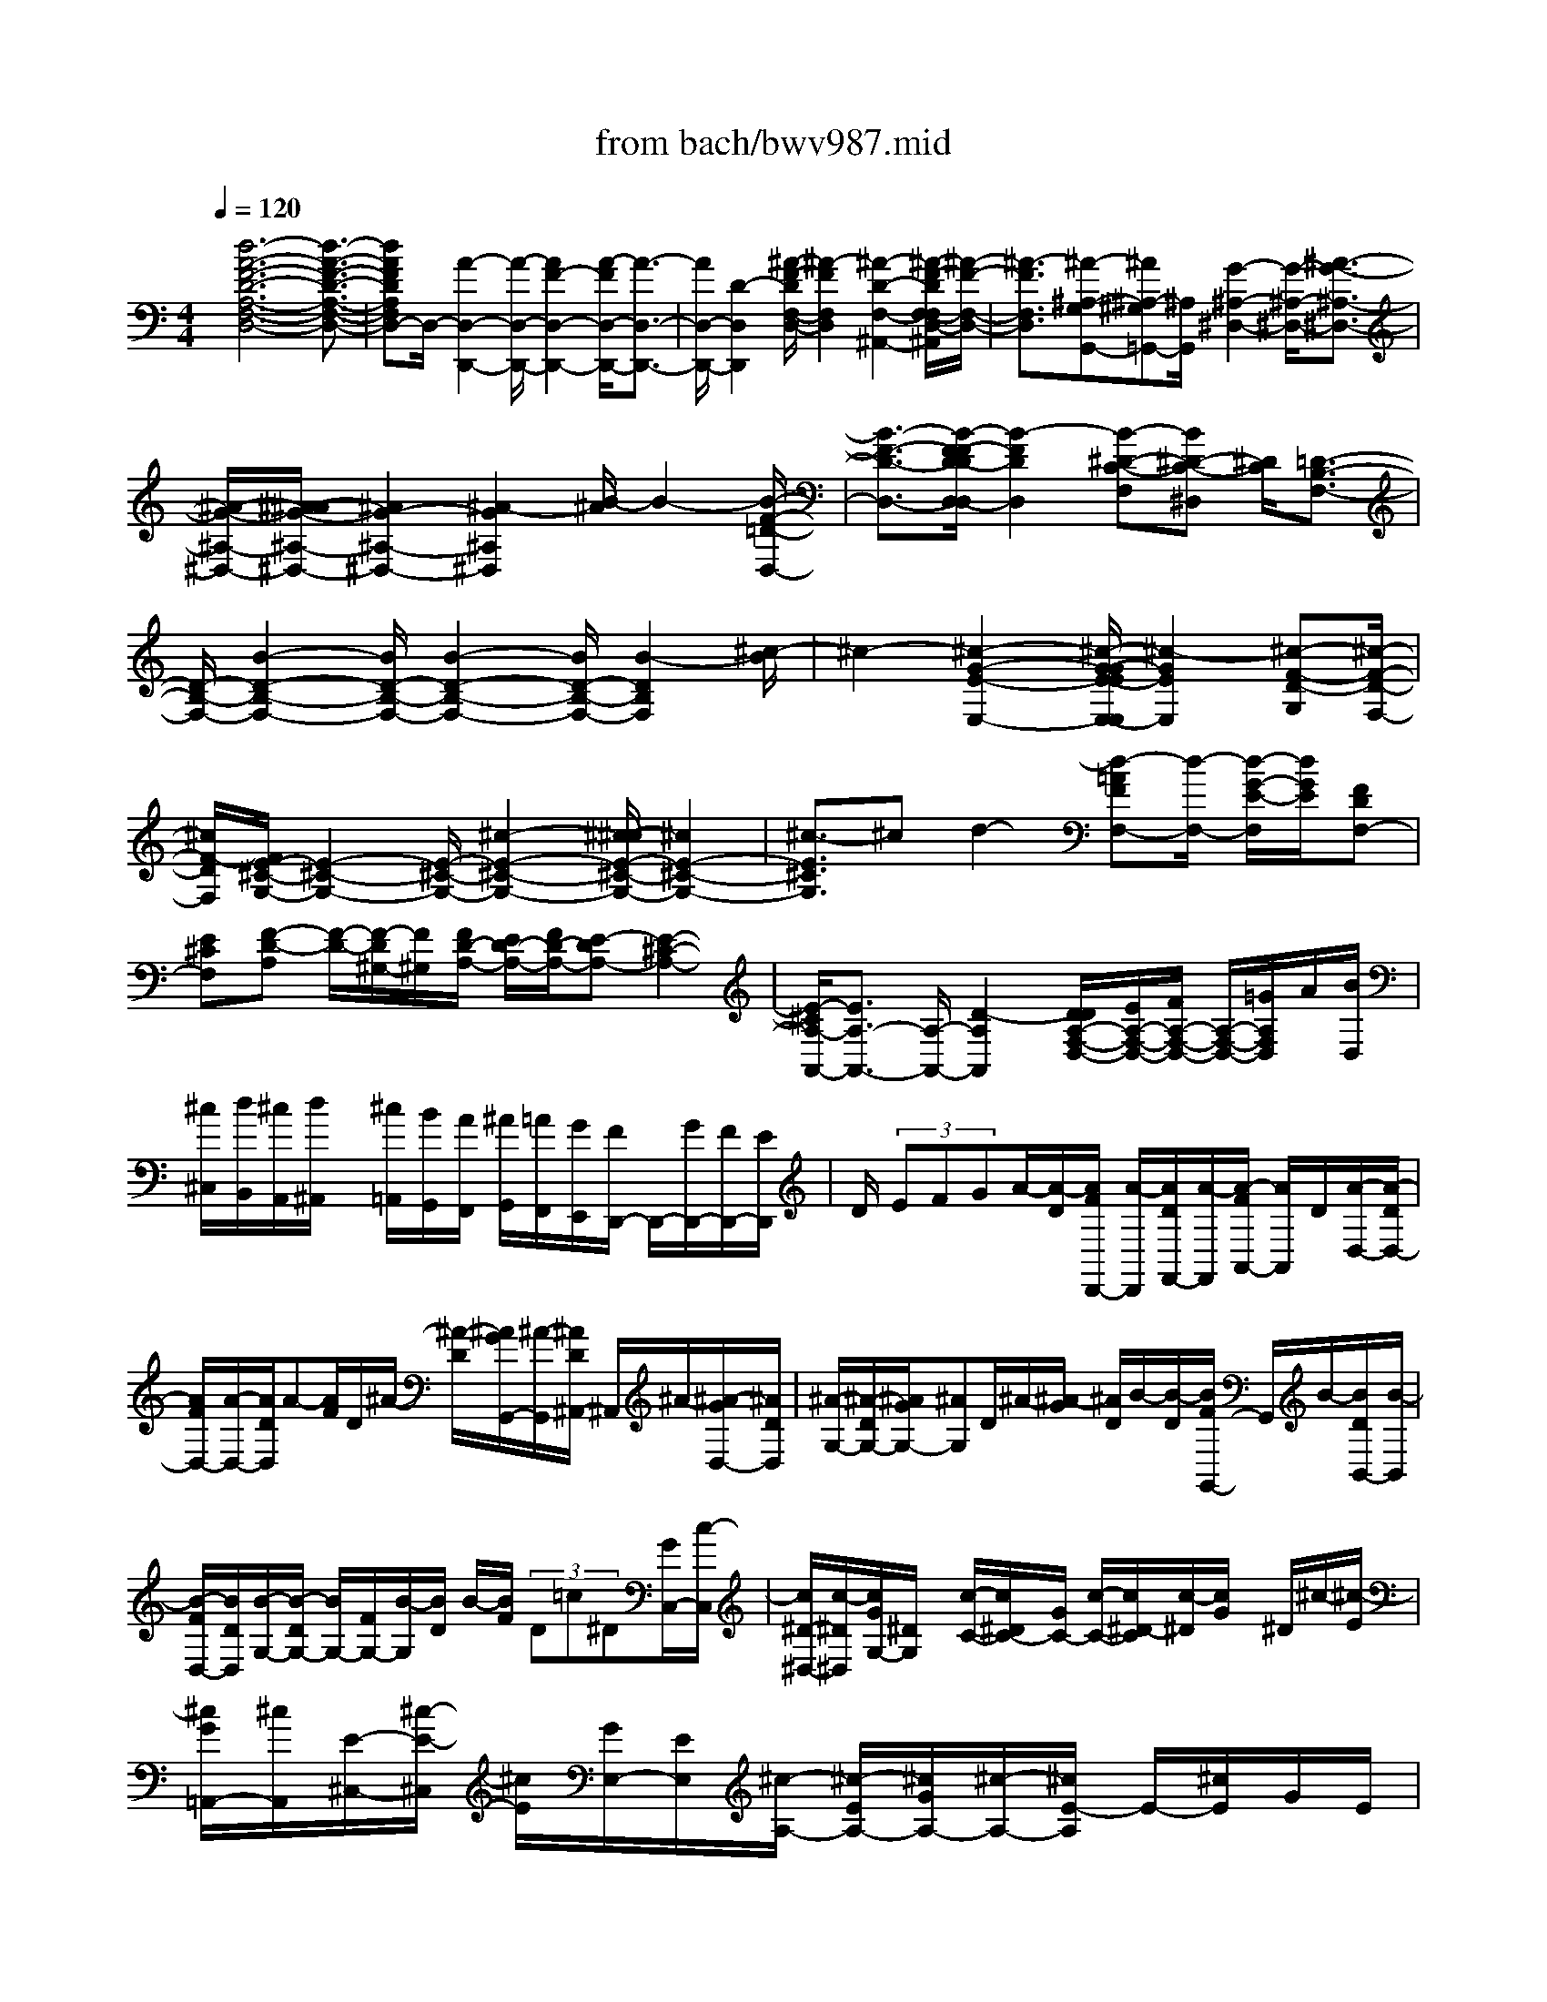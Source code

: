 X: 1
T: from bach/bwv987.mid
%***Missing time signature meta command in MIDI file
M: 4/4
L: 1/8
Q:1/4=120
% Last note suggests Dorian mode tune
K:C % 0 sharps
% (C) John Sankey 1998
%%MIDI program 6
%%MIDI program 6
%%MIDI program 6
%%MIDI program 6
%%MIDI program 6
%%MIDI program 6
%%MIDI program 6
%%MIDI program 6
%%MIDI program 6
%%MIDI program 6
%%MIDI program 6
%%MIDI program 6
x/2[d6-A6-F6-D6-A,6-F,6-D,6-][d3/2-A3/2-F3/2-D3/2-A,3/2-F,3/2-D,3/2-]| \
[dAFDA,F,D,-]D,/2-[A2-D,2-D,,2-][A/2-D,/2-D,,/2-] [A2F2-D,2-D,,2-] [A/2-F/2D,/2-D,,/2-][A3/2-D,3/2-D,,3/2-]| \
[A/2D,/2-D,,/2-][D2-D,2D,,2][^A/2-F/2-D/2F,/2-D,/2-][^A2-F2F,2D,2][^A2-D2-F,2-^A,,2-][^A/2-F/2-D/2F,/2-F,/2D,/2-^A,,/2][^A/2-F/2-F,/2-D,/2-]| \
[^A3/2-F3/2F,3/2D,3/2][^A-^A,-G,G,,-][^A^A,-^G,=G,,-][^A,/2G,,/2] [G2-^A,2-^D,2-] [G/2-^A,/2-^D,/2-][^A3/2-G3/2-^A,3/2-^D,3/2-]|
[^A/2-G/2-^A,/2-^D,/2-][^A/2-^A/2G/2-^A,/2-^D,/2-][^A2G2-^A,2-^D,2-][^A2-G2^A,2^D,2][B/2-^A/2]B2-[B/2-F/2-=D/2-D,/2-]| \
[B3/2-F3/2-D3/2-D,3/2-][B/2-F/2-F/2D/2-D/2D,/2-D,/2] [B2-F2D2D,2] [B-^D-C-F,][B^D-C-^D,] [^D/2C/2][=D3/2-B,3/2-F,3/2-]| \
[D/2-B,/2-F,/2-][B2-D2-B,2-F,2-][B/2D/2-B,/2-F,/2-][B2-D2-B,2-F,2-][B/2D/2-B,/2-F,/2-][B2-D2B,2F,2][^c/2-B/2]| \
^c2- [^c2-G2-E2-E,2-] [^c/2-G/2-G/2E/2-E/2E,/2-E,/2][^c2-G2E2E,2][^c-F-D-G,][^c/2-F/2-D/2-F,/2-]|
[^c/2F/2-D/2F,/2][F/2E/2-^C/2-G,/2-][E2-^C2-G,2-][E/2-^C/2-G,/2-][^c2-E2-^C2-G,2-][^c/2-^c/2E/2-^C/2-G,/2-] [^c2E2-^C2-G,2-]| \
[^c3/2-E3/2^C3/2G,3/2]^cd2-[d-=AFF,-][d/2-F,/2-] [d/2-G/2-E/2-F,/2][d/2G/2E/2][FDF,-]| \
[E^CF,][F-D-A,] [F/2-D/2-][F/2-D/2^G,/2-][F/2^G,/2][F/2D/2-A,/2-] [E/2D/2-A,/2-][F/2D/2-A,/2-][E-DA,-] [E2-^C2-A,2-]| \
[E/2-^C/2A,/2-A,,/2-][E3/2A,3/2-A,,3/2-] [A,/2-A,,/2-][D2-A,2A,,2][D/2D/2A,/2-F,/2-D,/2-][E/2A,/2-F,/2-D,/2-][F/2A,/2-F,/2-D,/2-] [A,/2-F,/2-D,/2-][=G/2A,/2F,/2D,/2]A/2[B/2D,/2]|
[^c/2^C,/2][d/2B,,/2][^c/2A,,/2][d/2^A,,/2] x/2[^c/2=A,,/2][B/2G,,/2][A/2F,,/2] [^A/2G,,/2][=A/2F,,/2][G/2E,,/2][F/2D,,/2-] D,,/2-[G/2D,,/2-][F/2D,,/2-][E/2D,,/2]| \
D/2 (3EFGA/2-[A/2-D/2][A/2F/2D,,/2-] [A/2-D,,/2][A/2D/2F,,/2-][A/2-F,,/2][A/2-F/2A,,/2-] [A/2A,,/2]D/2[A/2-D,/2-][A/2-D/2D,/2-]| \
[A/2F/2D,/2-][A/2-D,/2-][A/2D/2D,/2]A-[A/2F/2]D/2^A/2- [^A/2-D/2][^A/2G/2G,,/2-][^A/2-G,,/2][^A/2D/2^A,,/2-] ^A,,/2^A/2-[^A/2-G/2D,/2-][^A/2D/2D,/2]| \
[^A/2-G,/2-][^A/2-D/2G,/2-][^A/2G/2G,/2-][^AG,]D/2^A/2-[^A/2-G/2] [^A/2D/2]B/2-[B/2-D/2][B/2F/2G,,/2-] G,,/2B/2-[B/2D/2B,,/2-][B/2-B,,/2]|
[B/2-F/2D,/2-][B/2D/2D,/2][B/2-G,/2-][B/2-D/2G,/2-] [B/2G,/2-][F/2G,/2-][B/2-G,/2][B/2D/2] B/2-[B/2F/2] (3D=c^D[G/2C,/2-][c/2-C,/2]| \
[c/2^D/2-^D,/2-][c/2-^D/2^D,/2][c/2G/2G,/2-][^D/2G,/2] x/2[c/2-C/2-][c/2^D/2C/2-][G/2C/2-] [c/2-C/2-][c/2^D/2-C/2][c/2-^D/2][c/2G/2] x/2^D/2^c/2-[^c/2-E/2]| \
[^c/2G/2=A,,/2-][^c/2A,,/2][E/2-^C,/2-][^c/2-E/2-^C,/2] [^c/2E/2][G/2E,/2-][E/2E,/2][^c/2-A,/2-] [^c/2-E/2A,/2-][^c/2G/2A,/2-][^c/2-A,/2-][^c/2E/2-A,/2] E/2-[^c/2E/2]G/2E/2| \
=d/2-[d/2-F/2][d/2A/2D,/2-][d/2D,/2] x/2[F/2-F,/2-][d/2F/2-F,/2][A/2F/2A,/2-] [F/2-A,/2][d/2-F/2D/2-][d/2-F/2D/2-][d/2A/2D/2-] D/2-[d/2D/2]F/2-[d/2F/2-]|
[A/2F/2]F/2f/2[A/2-D,/2] A/2-[d/2A/2F,/2][f/2A,/2][A/2-D/2] [f/2A/2-A,/2][d/2A/2F,/2][A/2-D,/2][f/2A/2D/2] x/2[A/2-D,/2][d/2A/2-F,/2][f/2A/2A,/2]| \
[A/2-D/2][f/2A/2-A,/2][d/2A/2F,/2][A/2D,/2] x/2[^f/2=C/2][A/2-D,/2][c/2A/2-^F,/2] [^f/2A/2A,/2][A/2-C/2][^f/2A/2-A,/2][c/2A/2^F,/2] x/2[A/2-D,/2][^f/2A/2C/2][A/2-D,/2]| \
[c/2A/2-^F,/2][^f/2A/2A,/2][A/2-C/2][^f/2A/2A,/2] x/2[c/2^F,/2][A/2D,/2][g2-B,2-][g/2-B,/2] [g3/2-G3/2-D3/2-G,3/2B,,3/2-][g/2-G/2-D/2-D,/2-B,,/2-]| \
[g/2G/2D/2D,/2-B,,/2][G/2-D/2-B,/2-D,/2B,,/2-][G-D-B,B,,-] [GDG,-B,,]G,/2[G-D-B,,-][G3/2D3/2=F,3/2B,,3/2] [G2-C2-E,2-C,2-]|
[GCE,-C,-][e2-E,2-C,2-][e/2-E,/2C,/2][e/2e/2] x/2 (3fefg/2f/2e/2| \
f/2g/2x/2c2-c/2- [c3/2-G3/2-C3/2E,3/2-][c-GG,-E,][c/2-G/2-E/2-G,/2E,/2-][c-G-EE,-]| \
[c-GC-E,][c/2-C/2][c-G-E,-][c3/2G3/2^A,3/2E,3/2] [F3-=A,3-F,3-][d-F-A,-F,-]| \
[d2F2A,2F,2]  (3def  (3edc  (3Bcd|
^G2- ^G/2[E3/2-B,3/2-E,3/2] [EB,B,,-]B,,/2[E-B,-^G,-][E/2-B,/2-^G,/2E,/2-][EB,E,]| \
[E3/2-B,3/2-][EB,D,-]D,/2[E3-A,3-^C,3-] [=G2-E2-A,2-^C,2-]| \
[GEA,^C,] (3Ge^c^A/2x/2 =A/2-[A/2G/2-]G/2^A=A/2^F-| \
^F2- [^F-D-A,-D,-][^F/2-D/2-A,/2-D,/2A,,/2-][^F-DA,A,,][^F3/2-D3/2-A,3/2-^F,3/2] [^F-DA,D,-][^F/2-D/2-A,/2-D,/2][^F/2-D/2-A,/2-]|
[^F/2-D/2-A,/2-][^F-DA,=C,-][^F/2C,/2] [D3-G,3-B,,3-][=F3D3G,3B,,3]| \
 (3FED E/2x/2F G/2-[A/2-G/2]A/2G/2- [G/2E/2-]E3/2-| \
E/2-[E3/2-C3/2-G,3/2-] [E-CG,C,-][E/2-C,/2-][E-C-G,-C,-][E/2-C/2-G,/2E,/2-C,/2-][E-CE,C,] [E3/2-C3/2-C,3/2-][E/2-C/2-E,/2-C,/2-]| \
[E/2C/2E,/2-C,/2][B,/2-E,/2D,/2-^G,,/2-][B,2D,2^G,,2-]^G,,/2-[E-B,,-^G,,-][^F/2-E/2B,,/2-^G,,/2-][^FB,,^G,,-] [^G-E,-^G,,-][^G-E-E,-^G,,]|
[^G/2E/2-E,/2-][B-EE,-^G,,-][B/2E,/2-^G,,/2-] [D-E,^G,,][E/2D/2C/2A,/2-A,,/2-][e/2A,/2A,,/2]  (3ceA e/2c/2e/2E/2| \
e/2x/2[c/2A,,/2-][e/2A,,/2] [A/2C,/2-][e/2C,/2][c/2A,,/2-][e/2A,,/2] d/2x/2=f/2[d/2D,/2-] [A/2D,/2][c/2A,/2-][e/2A,/2-][c/2A,/2A,,/2-]| \
[A/2A,,/2]x/2d/2f/2 [d/2D,/2-][A/2D,/2][c/2A,/2-][e/2A,/2-] [c/2A,/2A,,/2-]A,,/2A/2B/2 d/2[B/2B,,/2-][^F/2B,,/2][^G/2E,/2-]| \
[B/2E,/2]x/2[^G/2E,,/2-][E/2E,,/2] B/2d/2[B/2B,,/2-][^F/2B,,/2] [^G/2E,/2-]E,/2-[B/2E,/2-][^G/2E,/2-E,,/2-] [E/2E,/2E,,/2][c/2E,/2-A,,/2-][e/2E,/2-A,,/2-][A/2E,/2-A,,/2-]|
[B/2E,/2-A,,/2-][E,/2A,,/2]c/2[e/2A,,/2] [c/2C,/2][A/2E,/2][c/2A,/2-][e/2A,/2-] [A/2A,/2-]A,/2-[B/2A,/2]c/2 [e/2A,,/2][c/2C,/2][A/2E,/2][^c/2A,/2-]| \
[e/2A,/2-]A,/2-[A/2A,/2-][B/2A,/2-] [^c/2A,/2][e/2A,,/2][^c/2^C,/2][A/2E,/2] [^c/2=G,/2][e/2E,/2]x/2[A/2^C,/2] [B/2E,/2][^c/2A,,/2][e/2^C,/2][^c/2E,/2]| \
[A/2G,/2][d/2=F,/2-D,/2-][F,/2-D,/2-][f/2F,/2-D,/2-] [d/2F,/2-D,/2-][e/2F,/2D,/2]f/2[a/2D,/2] [f/2F,/2][d/2A,/2]x/2[f/2D/2-] [a/2D/2-][d/2D/2-][e/2D/2-][f/2D/2]| \
[a/2D,/2][f/2F,/2]x/2[d/2A,/2] [^f/2=C/2][a/2A,/2][d/2^F,/2][e/2A,/2] [^f/2D,/2][a/2^F,/2]x/2[^f/2A,/2] [d/2C/2][^f/2D/2-][a/2D/2-][d/2D/2-]|
[e/2D/2-][^f/2D/2-]D/2[a/2D,/2] [^f/2^F,/2][d/2A,/2][g/2^A,/2-G,/2-][^A/2^A,/2-G,/2-] [d/2^A,/2-G,/2-][g/2^A,/2-G,/2-][^A,/2G,/2-][^A/2G,/2-] [d/2G,/2-G,,/2][^A/2G,/2-^A,,/2][G/2G,/2D,/2][g/2G,/2]| \
[^A/2D,/2][d/2^A,,/2]x/2[g/2D,/2] [^A/2G,,/2][d/2^A,,/2][^A/2D,/2][G/2G,/2] x/2[g2-^C,,2-][g/2-^C,,/2][g-^C,-]| \
[gE,^C,-][=A,/2-^C,/2-^C,/2][A,-^C,-][^CA,^C,][E3/2-A,3/2-^C,3/2-][GEA,^C,] [GD-A,-D,-][=FD-A,-D,-]| \
[D/2A,/2D,/2]f2-f/2f- [^a/2-f/2]^a/2x/2g^d^c/2-|
^c2- [^c3/2-E,3/2-][^c-G,E,][^c-^A,-E,-][^c-E^A,-E,-][^c/2-^A,/2E,/2][^c-G-^C-E,-]| \
[^c^AG-^C-E,-][G/2^C/2E,/2][^AG^CF,-][=AF=D-F,-][D/2-F,/2-] [d2-D2F,2-] [d/2d/2F,/2]x/2f/2e/2| \
 (3de^c dA2-A/2-[A-^F,-][A-A,^F,-][A/2^F,/2]| \
[D-A,-^F,-][^FD-A,-^F,-] [A/2-D/2-A,/2-A,/2^F,/2-^F,/2][A-DA,-^F,-][A=CA,^F,][D-CG,-][D/2-G,/2-] [D2-^A,2-G,2-]|
[D/2-^A,/2-G,/2-][^AD^A,G,] (3^A=AGA/2 G/2 (3=FEFE3/2-| \
E/2-[E3/2-^G,3/2-] [E-B,^G,][E/2D/2-B,/2-^G,/2-][D/2B,/2-^G,/2-] [B,/2-^G,/2-][FB,^G,][BB,-^G,-][DB,-^G,-][B,/2^G,/2]| \
[D2-A,2-] [D/2A,/2][E3/2-A,3/2-E,3/2-A,,3/2-] [EDA,E,A,,][E3/2^C3/2-A,3/2-E,3/2-A,,3/2-][F/2^C/2-A,/2-E,/2-A,,/2-][=G/2^C/2-A,/2-E,/2-A,,/2-][^C/2A,/2E,/2A,,/2]| \
[F/2^C/2-A,/2-E,/2-A,,/2-][E3/2^C3/2A,3/2-E,3/2-A,,3/2-] [D/2A,/2-E,/2-A,,/2-][A,/2E,/2A,,/2][D4-D,4-A,,4-F,,4-D,,4-][D-D,-A,,-F,,-D,,-]|
[D8-D,8-A,,8-F,,8-D,,8-]| \
[D3-D,3-A,,3-F,,3-D,,3-][D/2D,/2A,,/2F,,/2D,,/2]x4x/2| \
x8| \
x3/2[D-A,-F,-D,-][D/2-D/2A,/2-F,/2-D,/2-][DA,F,D,] F-[F/2-F/2]F[A-F,-][A/2-A/2F,/2-]|
[AF,][^C3/2A,3/2-][^C-A,][E/2-^C/2] EE- [A/2-E/2G,/2-E,/2-^C,/2-A,,/2-][AG,-E,-^C,-A,,-][A/2-G,/2-E,/2-^C,/2-A,,/2-]| \
[A/2-G,/2E,/2^C,/2A,,/2][A/2D/2-F,/2-D,/2-][DF,-D,-] [D-F,D,][F/2-D/2]FF-[^A/2-F/2G,/2-D,/2-G,,/2-] [^AG,-D,-G,,-][^A-G,D,G,,]| \
[^A/2E/2-G,/2-=C,/2-][EG,-C,-][E-G,C,]E/2G- [G/2-G/2]G[c-G,-E,-][c/2-c/2G,/2-E,/2-][cG,E,]| \
[=A-C-F,-][A/2-A/2C/2-F,/2-][ACF,]c-[c/2-c/2] c[f3/2F,3/2-C,3/2-A,,3/2-][f-F,C,A,,][f/2d/2-F,/2-^A,,/2-]|
[dF,-^A,,-][d-F,^A,,] [f/2-d/2]ff-[^a/2-f/2G,/2-D,/2-G,,/2-][^aG,-D,-G,,-] [^a-G,D,G,,][^a/2d/2=A,/2-G,/2-][A,/2-G,/2-]| \
[^c/2A,/2-G,/2-][d/2A,/2-G,/2-][^c/2A,/2-G,/2-][d/2A,/2-G,/2-] [A,/2-G,/2-][^c/2A,/2-G,/2-][B/2A,/2-G,/2-][A/2A,/2G,/2] [d2-A,2-F,2-] [d/2-A,/2F,/2]d/2-[d^A,-G,-]| \
[e3/2^A,3/2G,3/2][f/2^c/2=A,/2-] [e/2A,/2-][f/2e/2A,/2-][f/2A,/2-][e/2-A,/2-] [eA,-A,,-][dA,-A,,-] [A,/2A,,/2][d/2D,/2-][^c/2D,/2-][d/2D,/2-D,/2]| \
D,/2-[e/2D,/2][d/2F,/2-][^c/2F,/2-] F,/2[d/2F,/2-][e/2F,/2-][^c/2A,/2-F,/2] [B/2A,/2-]A,/2[^c/2A,/2-][d/2A,/2-] [e/2A,/2^C,/2-][d/2^C,/2-]^C,/2[^c/2^C,/2-]|
[B/2^C,/2-][A/2E,/2-^C,/2]E,/2-[B/2E,/2] [^c/2E,/2-][d/2E,/2-][e/2A,/2-E,/2]A,/2- [f/2A,/2][g/2A,/2-][e/2A,/2-][f/2A,/2D,/2-] D,/2-[e/2D,/2][f/2D,/2-][g/2D,/2-]| \
D,/2[f/2F,/2-][e/2F,/2-][f/2F,/2-F,/2] [g/2F,/2-]F,/2[f/2A,/2-][g/2A,/2-] [f/2A,/2-A,/2][e/2A,/2-]A,/2[d/2B,,/2-] [=c/2B,,/2-][B/2B,,/2-B,,/2]B,,/2-[A/2B,,/2]| \
[G/2D,/2-][A/2D,/2-][B/2D,/2-D,/2]D,/2- [c/2D,/2][d/2G,/2-][e/2G,/2-][f/2G,/2-G,/2] G,/2-[d/2G,/2][e/2C,/2-][d/2C,/2-] C,/2[e/2C,/2-][f/2C,/2-][e/2E,/2-C,/2]| \
[d/2E,/2-]E,/2[e/2E,/2-][f/2E,/2-] [e/2G,/2-E,/2][f/2G,/2-]G,/2[e/2G,/2-] [d/2G,/2-][c/2G,/2A,,/2-]A,,/2-[^A/2=A,,/2] [A/2A,,/2-][G/2A,,/2-][F/2C,/2-A,,/2]C,/2-|
[G/2C,/2][A/2C,/2-][^A/2C,/2-][c/2F,/2-C,/2] F,/2-[d/2F,/2][^d/2F,/2-][c/2F,/2-] F,/2[=d/2^A,,/2-][c/2^A,,/2-][d/2^A,,/2-^A,,/2] [^d/2^A,,/2-]^A,,/2[=d/2D,/2-][c/2D,/2-]| \
[d/2D,/2-D,/2][^d/2=D,/2-]D,/2[d/2F,/2-] [c/2F,/2-][^A/2F,/2-F,/2]F,/2-[=A/2F,/2] [G/2C,/2-][F/2C,/2-][E/2C,/2-]C,/2 [D/2D,/2][C/2E,/2][D/2F,/2][E/2G,/2]| \
x/2[F/2A,/2][G/2^A,/2][=A/2C/2] x/2[^A/2D/2][G/2E/2][=A/2-F/2] [A/2-E/2]A/2[A/2-F/2][A/2-G/2] [c/2-A/2F/2][c/2-E/2]c/2[c/2-D/2]| \
[c/2-C/2][f/2-c/2^A,/2]f/2-[f/2=A,/2] [f/2-G,/2][f/2-F,/2][f/2e/2-C/2]e/2- [e/2^A,/2][e/2-C/2][e/2-D/2][g/2-e/2C/2] g/2-[g/2^A,/2][g/2-=A,/2][g/2-G,/2]|
g/2[c'/2-F,/2][c'/2-E,/2][c'/2-c'/2D,/2] [c'/2-C,/2]c'/2[a/2-F,/2][a/2-E,/2] [a/2-F,/2][^a/2=a/2^A,,/2]x/2[=a/2e/2-C,/2-] [g/2e/2-C,/2-][a/2g/2e/2-C,/2^A,,/2-][=a/2e/2-^A,,/2-][=a/2g/2e/2-^A,,/2]| \
[g/2e/2-C,/2-][=a/2e/2-C,/2-][g/2f/2e/2-C,/2C,,/2-][e/2-C,,/2-] [g/2e/2C,,/2][a/2f/2F,,/2-][g/2F,,/2-][a/2F,,/2-] F,,/2-[^a/2F,,/2-][=a/2F,,/2] (3ga^a=a/2| \
[g/2F,/2]x/2[f/2G,/2][e/2A,/2] [d/2^A,/2][^c/2=A,/2]x/2[d/2^A,/2] [e/2=C/2][d/2^A,/2]x/2[^c/2=A,/2] [d/2^A,/2][e/2=C/2][d/2^A,/2]x/2| \
[e/2=A,/2][f/2G,/2][d/2F,/2][g/2E,/2-] E,/2-[f/2E,/2-][g/2E,/2-][a/2E,/2] x/2[g/2E/2-][f/2E/2-][g/2E/2-] [a/2E/2-]E/2g/2[f/2E,/2]|
[e/2F,/2][d/2G,/2]x/2[^c/2A,/2] [B/2G,/2][^c/2A,/2]x/2[d/2^A,/2] [^c/2=A,/2][B/2G,/2][^c/2A,/2]x/2 [d/2^A,/2][^c/2=A,/2][d/2G,/2][e/2F,/2]| \
x/2[^c/2E,/2][f/2D,/2-][e/2D,/2-] D,/2-[f/2D,/2-][g/2D,/2][f/2D/2-] [e/2D/2-]D/2-[f/2D/2-][g/2D/2] f/2[e/2D,/2]x/2[d/2E,/2]| \
[=c/2F,/2][B/2G,/2]x/2[A/2F,/2] [B/2G,/2][c/2A,/2][B/2G,/2]x/2 [A/2F,/2][B/2G,/2][c/2A,/2][B/2G,/2] x/2[c/2F,/2][d/2E,/2][B/2D,/2]| \
x/2[e/2C,/2][d/2B,,/2][e/2C,/2] [f/2D,/2]x/2[e/2C,/2][d/2B,,/2] [e/2C,/2][f/2D,/2]x/2[e/2C,/2] [d/2D,/2][c/2E,/2]x/2[B/2C,/2]|
[A/2F,/2][^G/2E,/2][A/2F,/2]x/2 [B/2=G,/2][A/2F,/2][^G/2E,/2][A/2F,/2] x/2[B/2=G,/2][A/2F,/2][B/2E,/2] x/2[c/2D,/2][A/2C,/2][d/2B,,/2]| \
[c/2A,,/2]x/2[d/2B,,/2][e/2C,/2] [d/2B,,/2][c/2A,,/2]x/2[d/2B,,/2] [e/2C,/2][d/2B,,/2]x/2[c/2C,/2] [B/2D,/2][A/2B,,/2][^G/2E,/2]x/2| \
[^F/2D,/2][^G/2E,/2][A/2=F,/2][^G/2E,/2] x/2[^F/2D,/2][^G/2E,/2][A/2=F,/2] x/2[^G/2E,/2][A/2D,/2][B/2C,/2] [^G/2B,,/2]x/2[c/2A,,/2][B/2^G,,/2]| \
[c/2A,,/2][d/2B,,/2]x/2[e/2C,/2] [d/2B,,/2][e/2C,/2]x/2[f/2D,/2] [c/2B/2E,/2][c/2D,/2][c/2B/2E,/2]B/2 [A/2E,,/2][A/2-A,,/2][A/2-E,,/2][A/2-A/2^F,,/2]|
A/2-[A/2^G,,/2][c/2-A,,/2][c/2-^G,,/2] c/2[c/2-A,,/2][c/2-B,,/2][e/2-c/2C,/2] [e/2-B,,/2]e/2[e/2-C,/2][e/2-D,/2] [e/2^G/2-E,/2][^G/2-B,,/2]^G/2[^G/2-C,/2]| \
[^G/2-D,/2][B/2-^G/2E,/2]B/2-[B/2D,/2] [B/2-E,/2][B/2-^F,/2][e/2-B/2^G,/2]e/2- [e/2E,/2][e/2-^F,/2][e/2-^G,/2][e/2A/2-A,/2] A/2-[A/2^G,/2][A/2-A,/2][A/2-B,/2]| \
A/2[c/2-A,/2][c/2-=G,/2][c/2-c/2=F,/2] [c/2-E,/2]c/2[f/2-D,/2][f/2-E,/2] [f/2-f/2F,/2][f/2-D,/2]f/2[B/2-G,/2] [B/2-D,/2][B/2-B/2E,/2]B/2-[B/2^F,/2]| \
[d/2-G,/2][d/2-^F,/2][d/2-d/2G,/2]d/2- [d/2A,/2][g/2-B,/2][g/2-G,/2][g/2-g/2A,/2] g/2-[g/2B,/2][c/2C/2-][B/2C/2-] C/2[c/2C/2-][d/2C/2-][c/2E/2-C/2]|
[B/2E/2-]E/2[c/2E/2-][d/2E/2-] [B/2G/2-E/2][A/2G/2-]G/2[B/2G/2-] [c/2G/2-][d/2G/2B,/2-]B,/2-[c/2B,/2] [B/2B,/2-][A/2B,/2-][G/2D/2-B,/2]D/2-| \
[A/2D/2][B/2D/2-][c/2D/2-][d/2G/2-D/2] G/2-[e/2G/2][=f/2G/2-][d/2G/2-] G/2[e/2-C/2][e/2-B,/2][f/2e/2C/2] [g/2D/2]x/2[G/2-E/2][G/2-D/2]| \
[c/2-G/2E/2][c/2-F/2]c/2[c/2B/2G/2] [c/2F/2][B/2-G/2]B/2-[B/2G,/2] [c-C-][c/2-c/2C/2-][cC]e-[e/2-e/2]| \
e[g3/2C3/2-G,3/2-E,3/2-C,3/2-][g-CG,E,C,][g/2B/2-D/2-G,/2-] [BD-G,-][B-DG,] [d/2-B/2]dd/2-|
d/2-[g/2-d/2E/2-B,/2-E,/2-][gE-B,-E,-] [g-EB,E,][g/2c/2-E/2-A,/2-][cE-A,-][c-EA,][f/2-c/2] f/2-[f/2A,/2][f/2-G,/2][f/2-A,/2-]| \
[f/2A,/2-][c/2-F/2-A,/2A,,/2][c/2-F/2-A,/2][c/2-c/2F/2-F/2G,/2] [c/2-F/2-F,/2][c/2F/2][B-F-G,-] [B/2-B/2F/2-G,/2-][BFG,]e/2- [e/2-G,/2][e/2-e/2F,/2]e/2-[e/2G,/2-]| \
[B/2-E/2-G,/2-G,,/2][B/2-E/2-G,/2G,/2][B/2-B/2E/2-E/2F,/2][B/2-E/2-] [B/2E/2E,/2][A3/2E3/2-F,3/2-] [A-EF,][d/2-A/2][d/2-F,/2] d/2[d/2-E,/2][d/2-F,/2-][d/2A/2-D/2-F,/2-F,,/2]| \
[A/2-D/2-F,/2F,/2][A/2D/2][A/2-D/2-E,/2][A/2-D/2-D,/2] [A/2^G/2-D/2B,/2-E,/2-][^GB,-E,-][E-B,-E,][E/2-E/2B,/2-][E/2-B,/2-][E/2B,/2E,/2] [E/2-D,/2][E/2-E,/2-][c/2-A/2-E/2E,/2-E,,/2][c/2-A/2-E,/2]|
[c/2A/2-E,/2][A/2-E/2-D,/2][A/2E/2-E,/2-][E/2E,/2-] [B/2-^G/2-E,/2E,,/2][B/2-^G/2-E,/2][B/2^G/2-E/2-D,/2][^GEE,-][E/2-E,/2E,,/2][E/2-E,/2][E/2-E/2D,/2] [EE,-][A/2-C/2-E,/2E,,/2][A/2-C/2-E,/2]| \
[A/2E/2-C/2-D,/2][E/2-C/2-][E/2C/2E,/2-][^G/2-B,/2-E,/2-E,,/2] [^G/2-B,/2-E,/2E,/2][^G/2E/2-B,/2-D,/2][E/2-B,/2-][E/2B,/2E,/2-] [E/2-E,/2-E,,/2][E/2-E,/2E,/2][E/2-E/2D,/2]E/2- [E/2E,/2-][c/2-A/2-E,/2-E,,/2][c/2-A/2-E,/2E,/2][c/2A/2-]| \
[A/2-E/2-D,/2][A/2E/2-E,/2][B/2-^G/2-E/2E,,/2][B/2-^G/2-D,/2] [B/2^G/2-][^G/2-E/2-E,/2][^G/2E/2-F,/2][E/2-E/2E,/2] [E/2-D,/2]E/2[E/2-C,/2][E/2-B,,/2] [c/2E/2A,,/2]x/2[B/2B,,/2][c/2A,,/2]| \
[A/2=G,,/2][d3/2-c3/2-D3/2-^F,,3/2] [d-cD^F,-][d/2-B/2-E/2-^G,/2-^F,/2][dB-E-^G,][e-BE^G,,-][e/2c/2-A/2-E/2-A,,/2^G,,/2] [c/2-A/2-E/2-][c/2-A/2-E/2-C,/2][c/2-A/2-E/2-D,/2][c/2-A/2-E/2-E,/2]|
[c/2-A/2-E/2-=F,/2][c/2-A/2-E/2-][c/2A/2E/2E,/2][B/2-A/2-D/2-F,/2] [B/2-A/2-D/2-D,/2][B/2A/2D/2][c/2^G/2-D/2-E,/2-][B/2^G/2-D/2-E,/2-] [c/2B/2^G/2-D/2-E,/2-][c/2B/2-^G/2-D/2-E,/2-][B/2-^G/2-D/2-E,/2][B^G-D-E,,-][A3/2^G3/2D3/2E,,3/2]| \
[B/2A/2C/2-A,,/2-][c/2C/2-A,,/2-][e/2d/2C/2A,,/2-]A,,/2- [c/2A,,/2] (3Ace (3cAce/2c/2[f/2-D,/2]| \
[f/2-F,/2E,/2][f/2=G,/2][F/2-A,/2][F/2-F,/2] [F/2-F/2D,/2][F/2-F,/2]F/2[F/2-A,/2] [F/2-F,/2][F/2-F/2D,/2]F/2-[F/2F,/2] [F/2-A,/2][F/2-F,/2][G/2F/2B,/2-][A/2B,/2-]| \
[c/2B/2B,/2][d/2B,,/2-][B/2B,,/2-][G/2B,,/2-B,,/2] B,,/2-[B/2B,,/2][d/2B,,/2-][B/2B,,/2-] B,,/2[G/2B,,/2-][B/2B,,/2-][d/2B,,/2-B,,/2] [B/2B,,/2-]B,,/2[e/2-D,/2C,/2][e/2-E,/2]|
[e/2E/2-G,/2F,/2][E/2-E,/2]E/2[E/2-C,/2] [E/2-E,/2][E/2-E/2G,/2]E/2-[E/2E,/2] [E/2-C,/2][E/2-E,/2][E/2-E/2G,/2]E/2- [E/2E,/2][F/2A,/2-][A/2G/2A,/2-][c/2B/2A,/2A,,/2-]| \
A,,/2-[A/2A,,/2][F/2A,,/2-][A/2A,,/2-] A,,/2[c/2A,,/2-][A/2A,,/2-][F/2A,,/2-A,,/2] [A/2A,,/2-]A,,/2[c/2A,,/2-][A/2A,,/2-] [d/2-B,,/2A,,/2][d/2-D,/2C,/2][d/2E,/2][D/2-F,/2]| \
[D/2-D,/2][D/2-D/2B,,/2]D/2-[D/2D,/2] [D/2-F,/2][D/2-D,/2][D/2-D/2B,,/2]D/2- [D/2D,/2][D/2-F,/2][D/2-D,/2][E/2D/2^G,/2-] [^F/2^G,/2-][A/2^G/2^G,/2][B/2^G,,/2-][^G/2^G,,/2-]| \
[E/2^G,,/2-^G,,/2]^G,,/2-[^G/2^G,,/2][B/2^G,,/2-] [^G/2^G,,/2-]^G,,/2[E/2^G,,/2-][^G/2^G,,/2-] [B/2^G,,/2-^G,,/2][^G/2^G,,/2-]^G,,/2[c/2-B,,/2A,,/2] [c/2-C,/2][c/2C/2-E,/2D,/2][C/2-C,/2]C/2|
[C/2-A,,/2][C/2-C,/2][C/2-C/2E,/2]C/2- [C/2C,/2][C/2-A,,/2][C/2-C,/2][C/2-C/2E,/2] C/2-[C/2C,/2][D/2=F,/2-][F/2E/2F,/2-] [=G/2F,/2][A/2F,,/2-][F/2F,,/2-][D/2F,,/2-F,,/2]| \
[F/2F,,/2-]F,,/2[A/2F,,/2-][F/2F,,/2-] [D/2F,,/2-F,,/2]F,,/2-[F/2F,,/2][A/2F,,/2-] [F/2F,,/2-][B/2-^G,,/2F,,/2][B/2-A,,/2][B/2C,/2B,,/2] [B,/2-D,/2][B,/2-B,,/2]B,/2[B,/2-^G,,/2]| \
[B,/2-B,,/2][B,/2-B,/2D,/2][B,/2-B,,/2]B,/2 [B,/2-^G,,/2][B,/2-B,,/2][B,/2-B,/2D,/2]B,/2- [B,/2B,,/2][C/2A,,/2-][^F/2E/2A,,/2-][^G/2A,,/2] [A/2^G/2^G,,/2-][^F/2^G,,/2-][E/2C/2A,,/2-^G,,/2][^F/2E/2A,,/2-]| \
[^G/2A,,/2][A/2^G/2B,,/2-][^F/2B,,/2-][E/2C/2C,/2-B,,/2] [E/2C,/2-][^G/2^F/2C,/2][A/2A,,/2-][^G/2^F/2A,,/2-] [E/2B,/2D,/2-A,,/2][D/2D,/2-][^G/2=F/2D,/2][A/2C,/2-] [^G/2F/2C,/2-][D/2C,/2][D/2B,/2D,/2-][F/2D,/2-]|
[A/2^G/2E,/2-D,/2][^G/2E,/2-][F/2D/2E,/2][B,/2F,/2-] [F/2D/2F,/2-][^G/2F,/2][A/2^G/2E,/2-][F/2E,/2-] [D/2B,/2E,/2-E,/2][D/2E,/2-][^F/2E/2E,/2][^G/2=F,/2-] [^F/2E/2=F,/2-][D/2F,/2][D/2B,/2E,/2-][E/2E,/2-]| \
[^G/2^F/2E,/2D,/2-][^F/2D,/2-][E/2D/2D,/2][B,/2E,/2-] [E/2D/2E,/2-][^F/2E,/2][^G/2E,,/2-][^F/2E/2E,,/2-] [D/2E,,/2][A,-A,,-][A,/2-A,/2A,,/2-A,,/2] [A,A,,][C-C,-]| \
[C/2C,/2][C-C,-][E/2-C/2E,/2-C,/2] [EE,][E-E,-] [E/2^G,/2-E,/2^G,,/2-][^G,^G,,][^G,-^G,,-][B,/2-^G,/2B,,/2-^G,,/2][B,B,,]| \
[B,-B,,-][E/2-B,/2E,/2-B,,/2][EE,][E3/2E,3/2] [^C/2-A,,/2][^C/2-A,/2][^C/2-^C/2=G,/2][^C/2-=F,/2] ^C/2[E/2-E,/2][E/2-D,/2][E/2-E/2^C,/2]|
[E/2-B,,/2]E/2[A/2-A,,/2][A/2-G,,/2] [A/2-A/2F,,/2]A/2-[A/2E,,/2][D-D,,-][D/2-D/2D,/2-D,,/2][DD,] [F-F,-][F/2-F/2F,/2-F,/2][F/2-F,/2-]| \
[F/2F,/2][A3/2A,3/2] [A-A,-][A/2^C/2-A,/2^C,/2-][^C^C,][^C-^C,-][E/2-^C/2E,/2-^C,/2] [EE,][E-E,-]| \
[A/2-E/2A,/2-E,/2][AA,][A-A,-][A/2D/2A,/2D,/2-]D,/2-[d/2D,/2] [^c/2D,/2-][d/2D,/2-]D,/2[A/2F,/2-] [d/2F,/2-][^c/2F,/2-F,/2][d/2F,/2-]F,/2| \
[F/2A,/2-][A/2A,/2-][G/2A,/2-A,/2][A/2A,/2-] A,/2[D/2D,/2-][d/2D,/2-][^c/2D,/2-D,/2] D,/2-[d/2D,/2][A/2F,/2-][d/2F,/2-] [^c/2F,/2-F,/2]F,/2-[d/2F,/2][F/2A,/2-]|
[A/2A,/2-][G/2A,/2-A,/2]A,/2-[A/2A,/2] [D/2D,/2-][E/2D,/2-]D,/2[F/2D,/2-] [G/2D,/2-][A/2F,/2-D,/2][B/2F,/2-]F,/2 [^c/2F,/2-][d/2F,/2-][^c/2A,/2-F,/2][d/2A,/2-]| \
A,/2[^c/2A,/2-][B/2A,/2-][A/2A,/2D,/2-] D,/2-[d/2D,/2][^c/2D,/2-][B/2D,/2-] [A/2F,/2-D,/2]F,/2-[d/2F,/2][^c/2F,/2-] [B/2F,/2-][A/2A,/2-F,/2]A,/2-[G/2A,/2]| \
[F/2A,/2-][E/2A,/2-]A,/2[F/2D,/2-] [A/2D,/2-][G/2D,/2-D,/2][A/2D,/2-]D,/2 [F/2F,/2-][A/2F,/2-][G/2F,/2-F,/2][A/2F,/2-] F,/2[F/2A,/2-][A/2A,/2-][G/2A,/2-A,/2]| \
A,/2-[A/2A,/2][E/2^C,/2-][A/2^C,/2-] [G/2^C,/2-^C,/2]^C,/2-[A/2^C,/2][E/2E,/2-] [A/2E,/2-][G/2E,/2-E,/2]E,/2-[A/2E,/2] [E/2A,/2-][A/2A,/2-]A,/2[G/2A,/2-]|
[A/2A,/2-][D/2-A,/2-A,/2F,/2-D,/2-][DA,-F,-D,-] [D-A,F,D,][F/2-D/2]FF-[A/2-F/2F,/2-] [AF,-][A-F,]| \
[A/2^C/2-A,/2-][^CA,-][^C-A,][E/2-^C/2]E E3/2[A-G,-E,-^C,-A,,-][A/2-A/2G,/2-E,/2-^C,/2-A,,/2-][AG,E,^C,A,,]| \
[D-F,-D,-][D/2-D/2F,/2-D,/2-][DF,D,]F-[F/2-F/2] F[^A3/2G,3/2-D,3/2-G,,3/2-][^A-G,D,G,,][^A/2E/2-G,/2-=C,/2-]| \
[EG,-C,-][E-G,C,] [G/2-E/2]GG-[c/2-G/2G,/2-E,/2-][cG,-E,-] [c-G,E,][c/2=A/2-C/2-F,/2-][A/2-C/2-F,/2-]|
[A/2C/2-F,/2-][A-CF,][c/2-A/2] cc3/2[f-F,-C,-A,,-][f/2-f/2F,/2-C,/2-A,,/2-] [fF,C,A,,][d-F,-^A,,-]| \
[d/2-d/2F,/2-^A,,/2-][dF,^A,,]f-[f/2-f/2]f [^a3/2G,3/2-D,3/2-G,,3/2-][^a-G,D,G,,][^a/2d/2=A,/2-G,/2-][^c/2A,/2-G,/2-][d/2A,/2-G,/2-]| \
[^c-A,-G,-][^c/2B/2-A,/2-G,/2-][BA,-G,-][A-A,G,][d/2-A/2A,/2-F,/2-] [d2-A,2F,2] [d3/2^A,3/2-G,3/2-][e/2-^A,/2-G,/2-]| \
[e/2-^A,/2G,/2][f/2-e/2^c/2-=A,/2-][f^cA,-] [e/2A,/2-][f/2e/2A,/2-][f/2A,/2-][e-A,-A,,-][e/2d/2-A,/2-A,,/2-][d/2-A,/2A,,/2-][d/2A,,/2] [d2-A2-F2-A,2-D,2-]|
[d8-A8-F8-A,8-D,8-]| \
[d2-A2-F2-A,2-D,2-] [d/2A/2F/2A,/2D,/2]x4x3/2| \
x3/2[e4-d4-B4-E4-E,4-^G,,4-][e3/2-d3/2B3/2E3/2E,3/2-^G,,3/2-][eE,-^G,,-]| \
[f/2E,/2-^G,,/2-][e/2E,/2-^G,,/2-][d/2E,/2-^G,,/2-][E,/2^G,,/2] ^c/2e/2d/2f/2 e/2[f3-e3-^c3-A3-A,3-A,,3-][f/2-e/2-^c/2-A/2-A,/2-A,,/2-]|
[f2-e2^c2A2A,2-A,,2-] [fA,-A,,-][e/2A,/2-A,,/2-][A,/2-A,,/2-] [d/2A,/2-A,,/2-][^c/2A,/2A,,/2]d/2e/2 f/2e/2=g/2f/2| \
[g-f-d-B,,-][g/2-f/2-d/2-D,/2B,,/2-][g/2-f/2-d/2-F,/2B,,/2-] [g/2-f/2-d/2-E,/2B,,/2-][g/2-f/2-d/2-B,,/2-][g/2-f/2-d/2-G,/2B,,/2-][g/2-f/2-d/2-F,/2B,,/2-] [g/2-f/2-d/2-E,/2B,,/2-][g/2-f/2-d/2-F,/2B,,/2-][g/2-f/2-d/2D,/2B,,/2][gf-A,-^C,-][^a/2f/2-=A,/2-^C,/2-][a/2f/2-A,/2-^C,/2-][f/2A,/2-^C,/2-]| \
[g/2A,/2-^C,/2-][f3/2A,3/2-^C,3/2-] [g/2A,/2-^C,/2-][e/2A,/2-^C,/2]A,/2-[f/2d/2-A,/2-D,/2-] [g/2d/2-A,/2-D,/2-][d/2-A,/2-D,/2-][f/2d/2-A,/2-D,/2-][g/2d/2-A,/2D,/2-] [d/2D,/2-][a/2-e/2-D,/2-][a/2g/2e/2-D,/2-][e/2-D,/2-]| \
[f/2e/2-D,/2-][g/2e/2-D,/2-][a/2-f/2-e/2D,/2-][a/2-f/2-D,/2] [a/2-f/2-E,/2][a/2-f/2-F,/2][a/2-f/2-][a/2-f/2G,/2] [a/2-e/2-A,/2][a/2-e/2-^A,/2][=a/2-e/2-][a/2-e/2-=C/2] [a/2-e/2-D/2][a/2-e/2][a/2d/2-^A,,/2-][c'/2d/2-^A,,/2-]|
[d/2-^A,,/2-][^a/2d/2-^A,,/2-][=a/2d/2-^A,,/2-][g/2d/2^A,,/2-] ^A,,/2-[f/2^A,,/2-][e/2^A,,/2-][f/2^A,,/2-] [d/2-^A,,/2-][g3-d3-^A,3-^A,,3-][g/2-d/2-^A,/2-^A,,/2-]| \
[gd-^A,-^A,,-][=a-d^A,^A,,-] [=a/2^A,,/2][=a4-e4-^c4-E,4-A,,4-][a3/2-e3/2-^c3/2-E,3/2-A,,3/2-]| \
[a6e6^c6E,6A,,6] x2| \
x2 [f/2d/2-D,/2-][e/2d/2-D,/2][f/2d/2-F,/2-][g/2d/2F,/2] [f/2D,/2-]D,/2g/2[e/2^c/2-A,/2-] [d/2^c/2-A,/2][e/2^c/2-^C/2-][^c/2^C/2]f/2|
[e/2A,/2-][f/2A,/2][d/2F/2D/2-][^c/2E/2D/2-] D/2-[d/2F/2D/2][e/2G/2][d/2F/2] [e/2G/2][^c/2E/2-A,/2-][E/2A,/2]A/2 [^c/2A,,/2-][e/2A,,/2][f-D,]| \
[f/2-A/2][f/2-^A/2G,/2-][f/2-=A/2G,/2-][f/2-^A/2G,/2-G,,/2-] [f/2=c/2G,/2-G,,/2]G,/2-[e/2-^A/2G,/2C,/2-][e/2-c/2C,/2] [e/2-=A/2F,/2-][e/2-G/2F,/2-][e/2-F,/2-][e/2-A/2F,/2-F,,/2-] [e/2^A/2F,/2-F,,/2][d/2-=A/2F,/2^A,,/2-][d/2-^A/2^A,,/2][d/2-G/2E,/2-]| \
[d/2-E,/2-][d/2-F/2E,/2-][d/2-G/2E,/2-E,,/2-][d/2=A/2E,/2-E,,/2] [^c/2-G/2E,/2A,,/2-][^c/2A/2A,,/2]x/2[dFD,-][A/2D,/2-D,,/2-][^A/2D,/2-D,,/2]D,/2 [=c/2F,/2-D,/2-][=A/2F,/2-D,/2][^AF,-G,,]| \
F,/2[G/2C,/2-][=A/2C,/2-][^A/2E,/2-C,/2-] [G/2E,/2-C,/2-][=A/2-E,/2-C,/2F,,/2-][A/2E,/2-F,,/2]E,/2- [F/2E,/2^A,,/2-][G/2^A,,/2-][=A/2D,/2-^A,,/2-][F/2D,/2-^A,,/2-] [D,/2-^A,,/2][GD,-E,,][E/2D,/2=A,,/2-]|
[F/2A,,/2-]A,,/2-[G/2^C,/2-A,,/2-][E/2^C,/2A,,/2] [F/2-D/2D,/2-][F/2-^C/2D,/2][F/2-D/2D,,/2-][F/2D,,/2] E/2[F/2D,/2-][G/2D,/2][E/2D,/2] ^C,/2[D/2D,/2][E/2^C,/2][F/2D,/2]| \
[G/2^C,/2][A/2B,,/2]A,,/2[F/2D,/2] [E/2^C,/2][F/2D,/2][G/2E,/2]x/2 [A/2F,/2][^A/2D,/2][G/2E,/2][F/2D,/2] [G/2E,/2]x/2[=A/2F,/2][^A/2G,/2]| \
[=c/2E,/2][=A/2F,/2]x/2[G/2E,/2] [A/2F,/2][B/2G,/2][c/2A,/2][d/2F,/2] x/2[B/2G,/2][A/2F,/2][B/2G,/2] [^c/2A,/2][d/2^A,/2]x/2[e/2G,/2]| \
[^c/2=A,/2][B/2G,/2][^c/2A,/2]x/2 [d/2^A,/2][e/2=A,/2][f/2G,/2][d/2F,/2] [^c/2A,/2]x/2[d/2G,/2][e/2F,/2] [f/2E,/2][g/2D,/2][e/2^C,/2]x/2|
[d/2E,/2][e/2D,/2][f/2^C,/2][g/2B,,/2] x/2[a/2A,,/2][f/2D,/2-][e/2D,/2] [f/2D/2-][g/2D/2]x/2[a-E=C][a/2-D/2-^A,/2-][^a/2=a/2D/2-^A,/2-][D/2-^A,/2-]| \
[=a/2g/2D/2^A,/2-][=a/2g/2F/2^A,/2-][=a/2E/2^A,/2-][g/2f/2D/2^A,/2] [=a/2-g/2^C/2-A,/2-][a/2^C/2-A,/2-][^C/2-A,/2-][a^C-A,-][a^CA,]x/2 [a/2A,,/2-][^a/2=A,,/2][a/2^C,/2-][^a/2^C,/2]| \
x/2[=a/2A,,/2-][^a/2=A,,/2][g/2-E,/2] [g/2-F,/2][g/2-e/2-E,/2][g/2-e/2][g/2-F,/2] [g/2-B/2-E,/2][g/2B/2F,/2][^cE,] a/2[g/2d/2-B,,/2-][a/2d/2B,,/2][g/2e/2-^C,/2-]| \
[a/2e/2^C,/2]x/2[f/2-A/2-D,/2][f/2-A/2E,/2] [f/2-d/2-D,/2][f/2-d/2E,/2]f/2-[f/2-A/2-D,/2] [f/2A/2E,/2][B/2-D,/2-][g/2B/2D,/2][f/2=c/2-A,,/2-] [c/2A,,/2]g/2[f/2d/2-B,,/2-][g/2d/2B,,/2]|
[e/2-G/2-C,/2][e/2-G/2D,/2]e/2-[e/2-c/2-C,/2] [e/2-c/2D,/2][e/2-G/2-C,/2][e/2G/2D,/2]x/2 [A/2-C,/2-][f/2A/2C,/2][e/2^A/2-G,,/2-][f/2^A/2G,,/2] [e/2c/2-=A,,/2-][c/2A,,/2]f/2[d/2-F/2-^A,,/2]| \
[d/2-F/2C,/2][d/2-^A/2-^A,,/2][d/2-^A/2C,/2]d/2- [d/2-F/2-^A,,/2][d/2F/2C,/2][G/2-^A,,/2-][e/2G/2^A,,/2] x/2[d/2=A/2-F,,/2-][e/2A/2F,,/2][d/2^A/2-G,,/2-] [e/2^A/2G,,/2][^c/2E/2-=A,,/2-][E/2-A,,/2][d/2E/2-]| \
[^c/2E/2A,/2-][d/2A,/2][e^C,] G/2[F/2-D,/2-][d/2F/2D,/2][d/2E/2-A,/2-] [^c/2E/2-A,/2][d/2E/2-][^c/2E/2-A,,/2-][d/2E/2A,,/2] [d/2D,/2-][f/2D,/2]x/2[^a/2D/2-]| \
[=a/2D/2][^a/2-D,/2-][^a/2-f/2D,/2][^a/2-e/2=C,/2-] [^a/2-C,/2][^a/2d/2][=a/2-e/2C/2-][a/2-f/2C/2] [a/2-e/2C,/2-][a/2-C,/2][a/2-f/2][a/2-d/2^A,,/2-] [=a/2^c/2^A,,/2][g/2-d/2^A,/2-][g/2-e/2^A,/2]g/2-|
[g/2-d/2^A,,/2-][g/2e/2^A,,/2][=a/2^c/2-A,,/2-][g/2^c/2-A,,/2-] [a/2^c/2-A,,/2-][^c/2-A,,/2-][^a/2^c/2-=A,,/2-][a/2^c/2-A,,/2-] [g/2^c/2A,,/2][^f/2-d/2]^f/2-[^f/2-=c/2] [^f/2-d/2D/2-][^f/2-e/2D/2-][^f/2-d/2D/2-D,/2-][^f/2c/2D/2-D,/2]| \
D/2[g/2B/2-][=f/2B/2-][g/2B/2-G,/2-] [a/2B/2-G,/2-][B/2-G,/2-][g/2B/2-G,/2-G,,/2-][f/2B/2G,/2G,,/2] [e/2-c/2][e/2-B/2][e/2-c/2C/2-][e/2-C/2-] [e/2-d/2C/2-][e/2-c/2C/2-C,/2-][e/2^A/2C/2C,/2][f/2=A/2-]| \
[e/2A/2-]A/2-[f/2A/2-F,/2-][g/2A/2-F,/2-] [f/2A/2-F,/2-F,,/2-][e/2A/2F,/2-F,,/2]F,/2[d/2-^A/2] [d/2-=A/2][d/2-^A/2^A,/2-][d/2-c/2^A,/2-][d/2-^A/2^A,/2-^A,,/2-] [d/2-^A,/2-^A,,/2][d/2=A/2^A,/2][e/2G/2-][d/2G/2-]| \
[e/2G/2-E,/2-][f/2G/2-E,/2]G/2-[e/2G/2E,,/2-] [d/2F/2E,,/2][^c/2E/2-=A,,/2-][A/2E/2A,,/2-]A,,/2- [A/2A,/2-A,,/2-][A/2A,/2A,,/2][d/2B,/2-][A/2B,/2] [e/2^C/2-]^C/2-[A/2^C/2-][A/2^C/2-A,/2-]|
[A/2^C/2A,/2][f/2d/2-A,/2-D,/2-][d/2A/2A,/2-D,/2]A,/2- [g/2e/2-A,/2-^C,/2-][e/2-A/2A,/2-^C,/2][e/2-A/2A,/2-A,,/2-][e/2A/2A,/2A,,/2] x/2[f/2d/2-A,/2-D,/2-][d/2A/2A,/2-D,/2][e/2^c/2-A,/2-A,,/2-] [^c/2-A/2A,/2-A,,/2-][^c/2-A,/2A,,/2-][^c/2A/2A,/2-A,,/2-][A/2A,/2A,,/2]| \
[d/2B,/2-][A/2B,/2][e-^C-] [e/2-A/2^C/2-][e/2A/2^C/2-A,/2-][A/2^C/2A,/2][f/2d/2-A,/2-D,/2-] [d/2A/2A,/2-D,/2]A,/2-[g-e-A,-^C,] [g/2-e/2-A,/2-A,,/2-][a/2g/2e/2A,/2A,,/2]x/2[f/2-d/2-D,/2-]| \
[f/2-d/2-D,/2][f/2-d/2-^A,/2-G,/2-][f/2e/2d/2^A,/2G,/2][f/2^c/2-=A,/2-] [e/2^c/2-A,/2-][f/2e/2^c/2-A,/2-][f/2^c/2-A,/2-A,,/2-][e/2d/2^c/2A,/2A,,/2] [e/2d/2-D,/2][d/2E,/2]F,/2[^A/2-G/2-D/2-G,/2] [^A/2G/2D/2=A,/2][^A/2-G/2-D/2-G,/2][^A/2G/2D/2]F,/2| \
[^A/2-G/2-=C/2-E,/2][^A/2G/2C/2D,/2][=A/2-F/2-C/2-F,/2E,/2][A/2F/2C/2] G,/2[A/2-F/2-C/2-F,/2][A/2F/2C/2E,/2][A/2-^A,/2-D,/2] [=A/2^A,/2^C,/2]D,/2[G/2-^C/2-^A,/2-E,/2][G/2^C/2^A,/2F,/2] [G/2-D/2-^A,/2-E,/2][G/2D/2^A,/2]D,/2[G/2E/2=A,/2^C,/2]|
[E/2B,,/2][A/2^C,/2]x/2[^c/2A,,/2] [e/2-B,,/2][e/2-G/2^C,/2][e/2-F/2-D,/2][e/2F/2-] [A/2F/2-^C,/2][d/2F/2-D,/2][^c/2F/2-E,/2][d/2-F/2F,/2] d/2-[d/2-F/2D,/2][d/2E/2-G,/2][d/2E/2-E,/2]| \
[d/2E/2-A,/2][^c/2E/2-][d/2^c/2-E/2-G,/2][^c/2E/2-A,/2] [d/2E/2A,,/2][d/2F/2D,/2-][^c/2E/2D,/2]x/2 [d/2D/2][e/2^C/2][f/2D/2][g/2E/2] x/2[f/2F/2][e/2G/2][d/2F/2]| \
[e/2E/2]x/2[f/2D/2][g/2E/2] [a/2-F/2][a/2-G/2]a/2A/2 [B/2G/2][=c/2F/2][d/2E/2]x/2 [B/2D/2-][A/2D/2][B/2B,/2-][^c/2B,/2]| \
x/2[d/2E/2-][e/2E/2][^c/2-A,/2-] [^c/2A/2A,/2]x/2[^c/2-A,,/2-][^c/2A/2A,,/2] [^c/2-A,/2-][^c/2A/2A,/2]x/2[d/2-^A,/2-] [d/2F/2^A,/2][d/2-^A,,/2-][d/2F/2^A,,/2]x/2|
[d/2-^A,/2-][d/2F/2^A,/2][d/2-G,/2-][d/2E/2G,/2] x/2[d/2-G,,/2-][d/2E/2G,,/2][d/2-G,/2-] [d/2E/2G,/2]x/2[^c/2-=A,/2-][^c/2E/2A,/2] [^c/2-A,,/2-][^c/2E/2A,,/2]x/2[^c/2-A,/2-]| \
[^c/2E/2A,/2][d-D,,-][d/2A/2D,,/2-] [F/2D,,/2-][D/2D,,/2-][A,/2D,,/2-]D,,/2 F,/2D,3-D,/2-|D,6- D,
